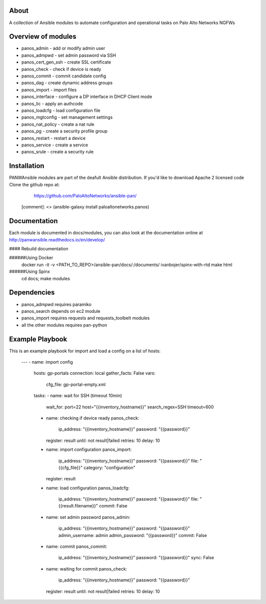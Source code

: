 About
-----

A collection of Ansible modules to automate configuration and operational tasks on Palo Alto Networks NGFWs

Overview of modules
-------------------

- panos_admin - add or modify admin user
- panos_admpwd - set admin password via SSH
- panos_cert_gen_ssh - create SSL certificate
- panos_check - check if device is ready
- panos_commit - commit candidate config
- panos_dag - create dynamic address groups
- panos_import - import files
- panos_interface - configure a DP interface in DHCP Client mode
- panos_lic - apply an authcode
- panos_loadcfg - load configuration file
- panos_mgtconfig - set management settings
- panos_nat_policy - create a nat rule
- panos_pg - create a security profile group
- panos_restart - restart a device
- panos_service - create a service
- panos_srule - create a security rule

Installation
--------------

PANWAnsible modules are part of the deafult Ansible distribution. If you'd like to download Apache 2 licensed code 
Clone the github repo at:
    https://github.com/PaloAltoNetworks/ansible-pan/

 [comment]: <> (ansible-galaxy install paloaltonetworks.panos)

Documentation
-------------

Each module is documented in docs/modules, you can also look at the documentation online at http://panwansible.readthedocs.io/en/develop/

#### Rebuild documentation
    
######Using Docker
    docker run -it -v <PATH_TO_REPO>/ansible-pan/docs/:/documents/ ivanbojer/spinx-with-rtd
    make html
    
######Using Spinx
    cd docs; make modules
    
Dependencies
------------

- panos_admpwd requires paramiko
- panos_search depends on ec2 module
- panos_import requires requests and requests_toolbelt modules
- all the other modules requires pan-python

Example Playbook
----------------

This is an example playbook for import and load a config on a list of hosts:

    ---
    - name: import config
      hosts: gp-portals
      connection: local
      gather_facts: False
      vars:
        cfg_file: gp-portal-empty.xml
    
      tasks:
      - name: wait for SSH (timeout 10min)
        wait_for: port=22 host="{{inventory_hostname}}" search_regex=SSH timeout=600
      - name: checking if device ready
        panos_check: 
          ip_address: "{{inventory_hostname}}" 
          password: "{{password}}"
        register: result
        until: not result|failed
        retries: 10
        delay: 10
      - name: import configuration
        panos_import:
          ip_address: "{{inventory_hostname}}" 
          password: "{{password}}"
          file: "{{cfg_file}}"
          category: "configuration"
        register: result
      - name: load configuration
        panos_loadcfg:
          ip_address: "{{inventory_hostname}}" 
          password: "{{password}}"
          file: "{{result.filename}}"
          commit: False       
      - name: set admin password
        panos_admin:
          ip_address: "{{inventory_hostname}}"
          password: "{{password}}"
          admin_username: admin
          admin_password: "{{password}}"
          commit: False
      - name: commit
        panos_commit:
          ip_address: "{{inventory_hostname}}"
          password: "{{password}}"
          sync: False
      - name: waiting for commit
        panos_check: 
          ip_address: "{{inventory_hostname}}" 
          password: "{{password}}"
        register: result
        until: not result|failed
        retries: 10
        delay: 10
